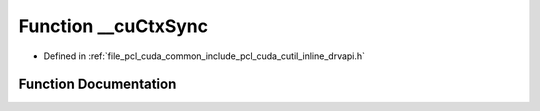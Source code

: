.. _exhale_function_cutil__inline__drvapi_8h_1aa4b61b176874d6ebdf7305691bb37c3b:

Function __cuCtxSync
====================

- Defined in :ref:`file_pcl_cuda_common_include_pcl_cuda_cutil_inline_drvapi.h`


Function Documentation
----------------------


.. doxygenfunction:: __cuCtxSync(const char *, const int)
